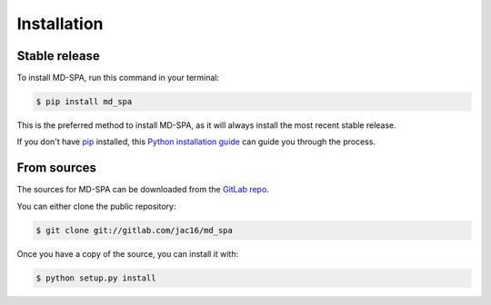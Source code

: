 .. highlight:: shell

============
Installation
============


Stable release
--------------

To install MD-SPA, run this command in your terminal:

.. code-block:: console

    $ pip install md_spa

This is the preferred method to install MD-SPA, as it will always install the most recent stable release.

If you don't have `pip`_ installed, this `Python installation guide`_ can guide
you through the process.

.. _pip: https://pip.pypa.io
.. _Python installation guide: http://docs.python-guide.org/en/latest/starting/installation/


From sources
------------

The sources for MD-SPA can be downloaded from the `GitLab repo`_.

You can either clone the public repository:

.. code-block:: console

    $ git clone git://gitlab.com/jac16/md_spa

Once you have a copy of the source, you can install it with:

.. code-block:: console

    $ python setup.py install


.. _GitLab repo: https://git@gitlab.nist.gov/jac16/md-spa
